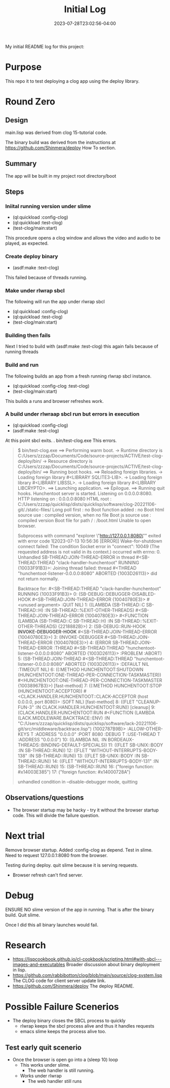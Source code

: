 #+TITLE: Initial Log
#+DATE: 2023-07-28T23:02:56-04:00
My initial README log for this project:

* Purpose
This repo it to test deploying a clog app using the deploy library.


* Round  Zero

** Design
main.lisp was derived from clog 15-tutorial code.

The binary build was derived from the instructions at [[https://github.com/Shinmera/deploy]] How To section.

** Summary
The app will be built in my project root directory/boot

** Steps

*** Iniital running version under slime
- (ql:quickload :config-clog)
- (ql:quickload :test-clog)
- (test-clog/main:start)

This procedure opens a clog window and allows the video and audio to be played, as expected.
*** Create deploy binary
- (asdf:make :text-clog)
This failed because of threads running.
*** Make under rlwrap sbcl
The following will run the app under rlwrap sbcl
- (ql:quickload :config-clog)
- (ql:quickload :test-clog)
- (test-clog/main:start)
*** Building then fails
Next I tried to build with (asdf:make :test-clog) this again fails because of running threads
*** Build and run
The following builds an app from a fresh running rlwrap sbcl instance.
- (ql:quickload :config-clog :test-clog)
- (test-clog/main:start)

This builds a runs and browser refreshes work.

*** A build under rlwraap sbcl run but errors in execution
- (ql:quickload :config-clog)
- (asdf:make :test-clog)
At this point sbcl exits.
. bin/test-clog.exe
This errors.
#+begin_quote
$ bin/test-clog.exe
 ==> Performing warm boot.
   -> Runtime directory is C:/Users/zzzap/Documents/Code/source-projects/ACTIVE/test-clog-deploy/bin/
   -> Resource directory is C:/Users/zzzap/Documents/Code/source-projects/ACTIVE/test-clog-deploy/bin/
 ==> Running boot hooks.
 ==> Reloading foreign libraries.
   -> Loading foreign library #<LIBRARY SQLITE3-LIB>.
   -> Loading foreign library #<LIBRARY LIBSSL>.
   -> Loading foreign library #<LIBRARY LIBCRYPTO>.
 ==> Launching application.
 ==> Epilogue.
 ==> Running quit hooks.
Hunchentoot server is started.
Listening on 0.0.0.0:8080.
HTTP listening on    : 0.0.0.0:8080
HTML root            : C:/Users/zzzap/quicklisp/dists/quicklisp/software/clog-20221106-git/./static-files/
Long poll first      : no
Boot function added  : no
Boot html source use : compiled version, when no file
Boot js source use   : compiled version
Boot file for path / : /boot.html
Unable to open browser.

Subprocess with command "explorer \"http://127.0.0.1:8080\""
 exited with error code 1[2023-07-13 10:56:36 [ERROR]] Wake-for-shutdown connect failed: The condition Socket error in "connect": 10049 (The requested address is not valid in its context.) occurred with errno: 0.
Unhandled SB-THREAD:JOIN-THREAD-ERROR in thread #<SB-THREAD:THREAD "clack-handler-hunchentoot" RUNNING
                                                   {10033F91B3}>:
  Joining thread failed: thread #<THREAD "hunchentoot-listener-0.0.0.0:8080" ABORTED
                                   {1003D26113}> did not return normally.

Backtrace for: #<SB-THREAD:THREAD "clack-handler-hunchentoot" RUNNING {10033F91B3}>
0: (SB-DEBUG::DEBUGGER-DISABLED-HOOK #<SB-THREAD:JOIN-THREAD-ERROR {10040780E3}> #<unused argument> :QUIT NIL)
1: ((LAMBDA (SB-THREAD::C SB-THREAD::H) :IN SB-THREAD::%EXIT-OTHER-THREADS) #<SB-THREAD:JOIN-THREAD-ERROR {10040780E3}> #<FUNCTION (LAMBDA (SB-THREAD::C SB-THREAD::H) :IN SB-THREAD::%EXIT-OTHER-THREADS) {2218882B}>)
2: (SB-DEBUG::RUN-HOOK *INVOKE-DEBUGGER-HOOK* #<SB-THREAD:JOIN-THREAD-ERROR {10040780E3}>)
3: (INVOKE-DEBUGGER #<SB-THREAD:JOIN-THREAD-ERROR {10040780E3}>)
4: (ERROR SB-THREAD:JOIN-THREAD-ERROR :THREAD #<SB-THREAD:THREAD "hunchentoot-listener-0.0.0.0:8080" ABORTED {1003D26113}> :PROBLEM :ABORT)
5: (SB-THREAD:JOIN-THREAD #<SB-THREAD:THREAD "hunchentoot-listener-0.0.0.0:8080" ABORTED {1003D26113}> :DEFAULT NIL :TIMEOUT NIL)
6: ((:METHOD HUNCHENTOOT:SHUTDOWN (HUNCHENTOOT:ONE-THREAD-PER-CONNECTION-TASKMASTER)) #<HUNCHENTOOT:ONE-THREAD-PER-CONNECTION-TASKMASTER {10038967B3}>) [fast-method]
7: ((:METHOD HUNCHENTOOT:STOP (HUNCHENTOOT:ACCEPTOR)) #<CLACK.HANDLER.HUNCHENTOOT::CLACK-ACCEPTOR (host 0.0.0.0, port 8080)> :SOFT NIL) [fast-method]
8: ((FLET "CLEANUP-FUN-3" :IN CLACK.HANDLER.HUNCHENTOOT:RUN)) [cleanup]
9: (CLACK.HANDLER.HUNCHENTOOT:RUN #<FUNCTION (LAMBDA (LACK.MIDDLEWARE.BACKTRACE::ENV) :IN "C:/Users/zzzap/quicklisp/dists/quicklisp/software/lack-20221106-git/src/middleware/backtrace.lisp") {1002787B9B}> :ALLOW-OTHER-KEYS T :ADDRESS "0.0.0.0" :PORT 8080 :DEBUG T :USE-THREAD T :ADDRESS "0.0.0.0")
10: ((LAMBDA NIL :IN BORDEAUX-THREADS::BINDING-DEFAULT-SPECIALS))
11: ((FLET SB-UNIX::BODY :IN SB-THREAD::RUN))
12: ((FLET "WITHOUT-INTERRUPTS-BODY-138" :IN SB-THREAD::RUN))
13: ((FLET SB-UNIX::BODY :IN SB-THREAD::RUN))
14: ((FLET "WITHOUT-INTERRUPTS-BODY-131" :IN SB-THREAD::RUN))
15: (SB-THREAD::RUN)
16: ("foreign function: #x14003E385")
17: ("foreign function: #x14000728A")

unhandled condition in --disable-debugger mode, quitting
#+end_quote
** Observations/questions

- The browser startup may be hacky - try it without the browser startup code. This will divide the failure question.

* Next trial
Remove browser startup.
Added :config-clog as depend.
Test in slime.
Need to request 127.0.0.1:8080 from the browser.

Testing during deploy.
quit slime because it is serving requests.
- Browser refresh can't find server.

* Debug
ENSURE NO slime version of the app in running.
That is after the binary build. Quit slime.

Once I did this all binary launches would fail.

* Research

- [[https://lispcookbook.github.io/cl-cookbook/scripting.html#with-sbcl---images-and-executables]]
  Broader discussion about binary deployment in lisp.
- [[https://github.com/rabbibotton/clog/blob/main/source/clog-system.lisp]]
  The CLOG code for client server update link.
- [[https://github.com/Shinmera/deploy]]
  The deploy README.


* Possible Failure Scenerios

- The deploy binary closes the SBCL  process to quickly
  - rlwrap keeps the sbcl process alive and thus it handles requests
  - emacs slime keeps the process alive too.

** Test early quit scenerio
- Once the browser is open go into a (sleep 10) loop
  - This works under slime.
    - The web handler is still running.
  - Works under rlwrap
    - The web handler still runs 
